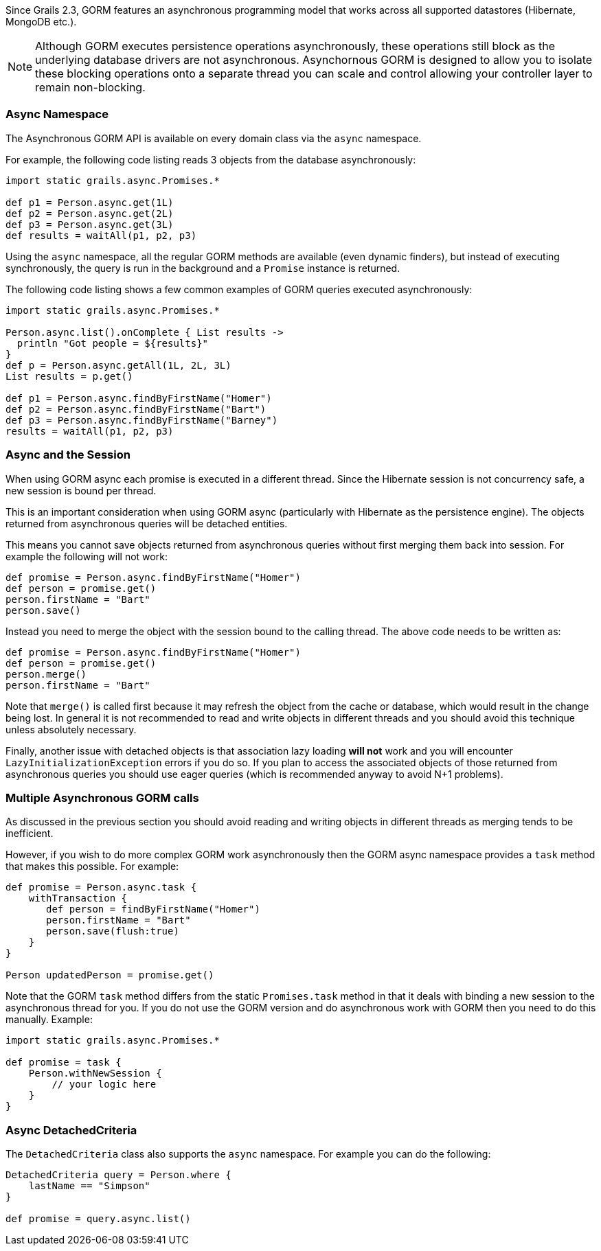Since Grails 2.3, GORM features an asynchronous programming model that works across all supported datastores (Hibernate, MongoDB etc.).

NOTE: Although GORM executes persistence operations asynchronously, these operations still block as the underlying database drivers are not asynchronous. Asynchornous GORM is designed to allow you to isolate these blocking operations onto a separate thread you can scale and control allowing your controller layer to remain non-blocking.


=== Async Namespace


The Asynchronous GORM API is available on every domain class via the `async` namespace.

For example, the following code listing reads 3 objects from the database asynchronously:

[source,groovy]
----
import static grails.async.Promises.*

def p1 = Person.async.get(1L)
def p2 = Person.async.get(2L)
def p3 = Person.async.get(3L)
def results = waitAll(p1, p2, p3)
----

Using the `async` namespace, all the regular GORM methods are available (even dynamic finders), but instead of executing synchronously, the query is run in the background and a `Promise` instance is returned.

The following code listing shows a few common examples of GORM queries executed asynchronously:

[source,groovy]
----
import static grails.async.Promises.*

Person.async.list().onComplete { List results ->
  println "Got people = ${results}"
}
def p = Person.async.getAll(1L, 2L, 3L)
List results = p.get()

def p1 = Person.async.findByFirstName("Homer")
def p2 = Person.async.findByFirstName("Bart")
def p3 = Person.async.findByFirstName("Barney")
results = waitAll(p1, p2, p3)
----


=== Async and the Session


When using GORM async each promise is executed in a different thread. Since the Hibernate session is not concurrency safe, a new session is bound per thread.

This is an important consideration when using GORM async (particularly with Hibernate as the persistence engine). The objects returned from asynchronous queries will be detached entities.

This means you cannot save objects returned from asynchronous queries without first merging them back into session. For example the following will not work:

[source,groovy]
----
def promise = Person.async.findByFirstName("Homer")
def person = promise.get()
person.firstName = "Bart"
person.save()
----

Instead you need to merge the object with the session bound to the calling thread. The above code needs to be written as:

[source,groovy]
----
def promise = Person.async.findByFirstName("Homer")
def person = promise.get()
person.merge()
person.firstName = "Bart"
----

Note that `merge()` is called first because it may refresh the object from the cache or database, which would result in the change being lost. In general it is not recommended to read and write objects in different threads and you should avoid this technique unless absolutely necessary.

Finally, another issue with detached objects is that association lazy loading *will not* work and you will encounter `LazyInitializationException` errors if you do so. If you plan to access the associated objects of those returned from asynchronous queries you should use eager queries (which is recommended anyway to avoid N+1 problems).


=== Multiple Asynchronous GORM calls


As discussed in the previous section you should avoid reading and writing objects in different threads as merging tends to be inefficient.

However, if you wish to do more complex GORM work asynchronously then the GORM async namespace provides a `task` method that makes this possible. For example:

[source,groovy]
----
def promise = Person.async.task {
    withTransaction {
       def person = findByFirstName("Homer")
       person.firstName = "Bart"
       person.save(flush:true)    
    }
}

Person updatedPerson = promise.get()
----

Note that the GORM `task` method differs from the static `Promises.task` method in that it deals with binding a new session to the asynchronous thread for you. If you do not use the GORM version and do asynchronous work with GORM then you need to do this manually. Example:

[source,groovy]
----
import static grails.async.Promises.*

def promise = task {
    Person.withNewSession {
    	// your logic here
    }
}
----


=== Async DetachedCriteria


The `DetachedCriteria` class also supports the `async` namespace. For example you can do the following:

[source,groovy]
----
DetachedCriteria query = Person.where {
    lastName == "Simpson"
}

def promise = query.async.list()
----



